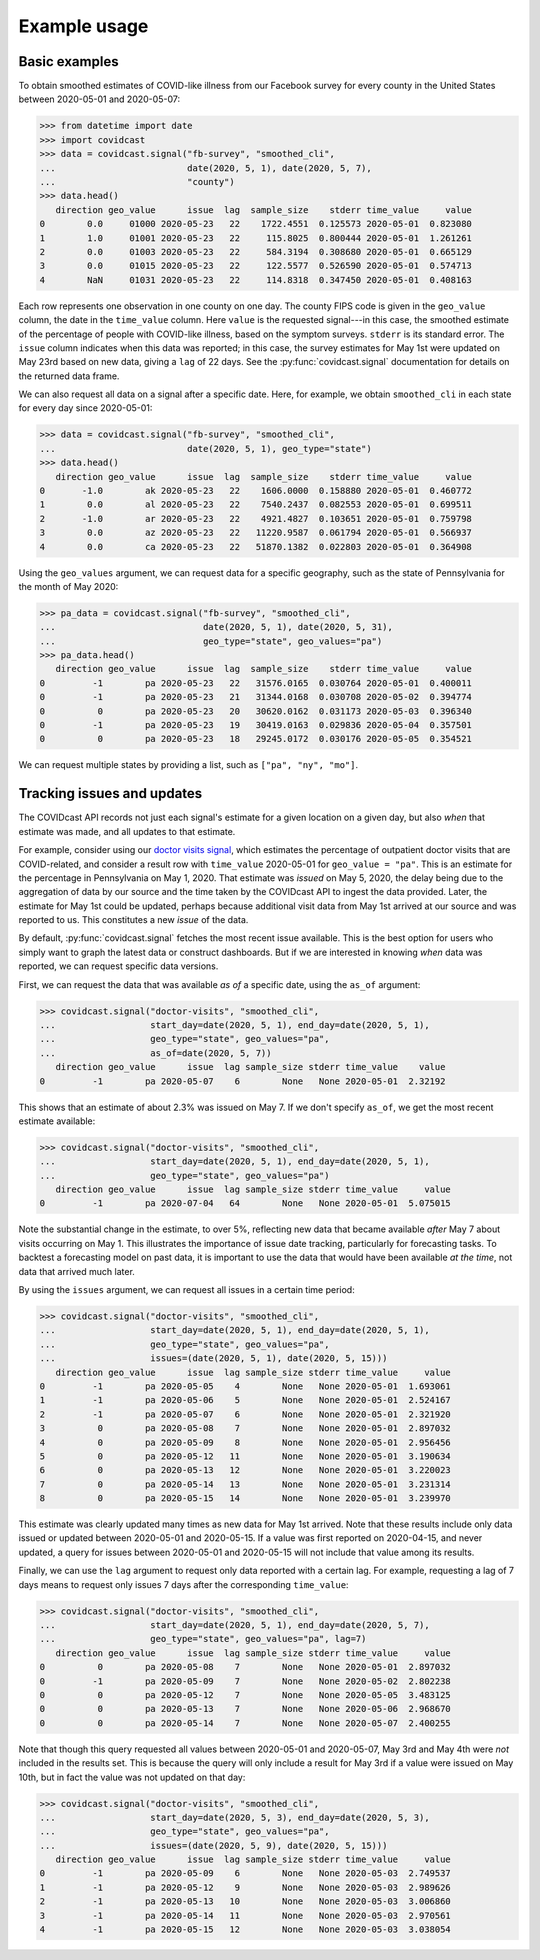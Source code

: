 .. _example-usage:

Example usage
=============

Basic examples
--------------

To obtain smoothed estimates of COVID-like illness from our Facebook survey for
every county in the United States between 2020-05-01 and 2020-05-07:

>>> from datetime import date
>>> import covidcast
>>> data = covidcast.signal("fb-survey", "smoothed_cli",
...                         date(2020, 5, 1), date(2020, 5, 7),
...                         "county")
>>> data.head()
   direction geo_value      issue  lag  sample_size    stderr time_value     value
0        0.0     01000 2020-05-23   22    1722.4551  0.125573 2020-05-01  0.823080
1        1.0     01001 2020-05-23   22     115.8025  0.800444 2020-05-01  1.261261
2        0.0     01003 2020-05-23   22     584.3194  0.308680 2020-05-01  0.665129
3        0.0     01015 2020-05-23   22     122.5577  0.526590 2020-05-01  0.574713
4        NaN     01031 2020-05-23   22     114.8318  0.347450 2020-05-01  0.408163

Each row represents one observation in one county on one day. The county FIPS
code is given in the ``geo_value`` column, the date in the ``time_value``
column. Here ``value`` is the requested signal---in this case, the smoothed
estimate of the percentage of people with COVID-like illness, based on the
symptom surveys. ``stderr`` is its standard error. The ``issue`` column
indicates when this data was reported; in this case, the survey estimates for
May 1st were updated on May 23rd based on new data, giving a ``lag`` of 22 days.
See the :py:func:`covidcast.signal` documentation for details on the returned
data frame.

We can also request all data on a signal after a specific date. Here, for
example, we obtain ``smoothed_cli`` in each state for every day since
2020-05-01:

>>> data = covidcast.signal("fb-survey", "smoothed_cli", 
...                         date(2020, 5, 1), geo_type="state")
>>> data.head()
   direction geo_value      issue  lag  sample_size    stderr time_value     value
0       -1.0        ak 2020-05-23   22    1606.0000  0.158880 2020-05-01  0.460772
1        0.0        al 2020-05-23   22    7540.2437  0.082553 2020-05-01  0.699511
2       -1.0        ar 2020-05-23   22    4921.4827  0.103651 2020-05-01  0.759798
3        0.0        az 2020-05-23   22   11220.9587  0.061794 2020-05-01  0.566937
4        0.0        ca 2020-05-23   22   51870.1382  0.022803 2020-05-01  0.364908

Using the ``geo_values`` argument, we can request data for a specific geography,
such as the state of Pennsylvania for the month of May 2020:

>>> pa_data = covidcast.signal("fb-survey", "smoothed_cli",
...                            date(2020, 5, 1), date(2020, 5, 31),
...                            geo_type="state", geo_values="pa")
>>> pa_data.head()
   direction geo_value      issue  lag  sample_size    stderr time_value     value
0         -1        pa 2020-05-23   22   31576.0165  0.030764 2020-05-01  0.400011
0         -1        pa 2020-05-23   21   31344.0168  0.030708 2020-05-02  0.394774
0          0        pa 2020-05-23   20   30620.0162  0.031173 2020-05-03  0.396340
0         -1        pa 2020-05-23   19   30419.0163  0.029836 2020-05-04  0.357501
0          0        pa 2020-05-23   18   29245.0172  0.030176 2020-05-05  0.354521

We can request multiple states by providing a list, such as ``["pa", "ny",
"mo"]``.

Tracking issues and updates
---------------------------

The COVIDcast API records not just each signal's estimate for a given location
on a given day, but also *when* that estimate was made, and all updates to that
estimate.

For example, consider using our `doctor visits signal
<https://cmu-delphi.github.io/delphi-epidata/api/covidcast-signals/doctor-visits.html>`_,
which estimates the percentage of outpatient doctor visits that are
COVID-related, and consider a result row with ``time_value`` 2020-05-01 for
``geo_value = "pa"``. This is an estimate for the percentage in Pennsylvania on
May 1, 2020. That estimate was *issued* on May 5, 2020, the delay being due to
the aggregation of data by our source and the time taken by the COVIDcast API to
ingest the data provided. Later, the estimate for May 1st could be updated,
perhaps because additional visit data from May 1st arrived at our source and was
reported to us. This constitutes a new *issue* of the data.

By default, :py:func:`covidcast.signal` fetches the most recent issue available.
This is the best option for users who simply want to graph the latest data or
construct dashboards. But if we are interested in knowing *when* data was
reported, we can request specific data versions.

First, we can request the data that was available *as of* a specific date, using
the ``as_of`` argument:

>>> covidcast.signal("doctor-visits", "smoothed_cli",
...                  start_day=date(2020, 5, 1), end_day=date(2020, 5, 1),
...                  geo_type="state", geo_values="pa",
...                  as_of=date(2020, 5, 7))
   direction geo_value      issue  lag sample_size stderr time_value    value
0         -1        pa 2020-05-07    6        None   None 2020-05-01  2.32192

This shows that an estimate of about 2.3% was issued on May 7. If we don't
specify ``as_of``, we get the most recent estimate available:

>>> covidcast.signal("doctor-visits", "smoothed_cli",
...                  start_day=date(2020, 5, 1), end_day=date(2020, 5, 1),
...                  geo_type="state", geo_values="pa")
   direction geo_value      issue  lag sample_size stderr time_value     value
0         -1        pa 2020-07-04   64        None   None 2020-05-01  5.075015

Note the substantial change in the estimate, to over 5%, reflecting new data
that became available *after* May 7 about visits occurring on May 1. This
illustrates the importance of issue date tracking, particularly for forecasting
tasks. To backtest a forecasting model on past data, it is important to use the
data that would have been available *at the time*, not data that arrived much
later.

By using the ``issues`` argument, we can request all issues in a certain time
period:

>>> covidcast.signal("doctor-visits", "smoothed_cli",
...                  start_day=date(2020, 5, 1), end_day=date(2020, 5, 1),
...                  geo_type="state", geo_values="pa",
...                  issues=(date(2020, 5, 1), date(2020, 5, 15)))
   direction geo_value      issue  lag sample_size stderr time_value     value
0         -1        pa 2020-05-05    4        None   None 2020-05-01  1.693061
1         -1        pa 2020-05-06    5        None   None 2020-05-01  2.524167
2         -1        pa 2020-05-07    6        None   None 2020-05-01  2.321920
3          0        pa 2020-05-08    7        None   None 2020-05-01  2.897032
4          0        pa 2020-05-09    8        None   None 2020-05-01  2.956456
5          0        pa 2020-05-12   11        None   None 2020-05-01  3.190634
6          0        pa 2020-05-13   12        None   None 2020-05-01  3.220023
7          0        pa 2020-05-14   13        None   None 2020-05-01  3.231314
8          0        pa 2020-05-15   14        None   None 2020-05-01  3.239970

This estimate was clearly updated many times as new data for May 1st arrived.
Note that these results include only data issued or updated between 2020-05-01
and 2020-05-15. If a value was first reported on 2020-04-15, and never updated,
a query for issues between 2020-05-01 and 2020-05-15 will not include that value
among its results.

Finally, we can use the ``lag`` argument to request only data reported with a
certain lag. For example, requesting a lag of 7 days means to request only
issues 7 days after the corresponding ``time_value``:

>>> covidcast.signal("doctor-visits", "smoothed_cli",
...                  start_day=date(2020, 5, 1), end_day=date(2020, 5, 7),
...                  geo_type="state", geo_values="pa", lag=7) 
   direction geo_value      issue  lag sample_size stderr time_value     value
0          0        pa 2020-05-08    7        None   None 2020-05-01  2.897032
0         -1        pa 2020-05-09    7        None   None 2020-05-02  2.802238
0          0        pa 2020-05-12    7        None   None 2020-05-05  3.483125
0          0        pa 2020-05-13    7        None   None 2020-05-06  2.968670
0          0        pa 2020-05-14    7        None   None 2020-05-07  2.400255

Note that though this query requested all values between 2020-05-01 and
2020-05-07, May 3rd and May 4th were *not* included in the results set. This is
because the query will only include a result for May 3rd if a value were issued
on May 10th, but in fact the value was not updated on that day:

>>> covidcast.signal("doctor-visits", "smoothed_cli",
...                  start_day=date(2020, 5, 3), end_day=date(2020, 5, 3),
...                  geo_type="state", geo_values="pa",
...                  issues=(date(2020, 5, 9), date(2020, 5, 15)))
   direction geo_value      issue  lag sample_size stderr time_value     value
0         -1        pa 2020-05-09    6        None   None 2020-05-03  2.749537
1         -1        pa 2020-05-12    9        None   None 2020-05-03  2.989626
2         -1        pa 2020-05-13   10        None   None 2020-05-03  3.006860
3         -1        pa 2020-05-14   11        None   None 2020-05-03  2.970561
4         -1        pa 2020-05-15   12        None   None 2020-05-03  3.038054
